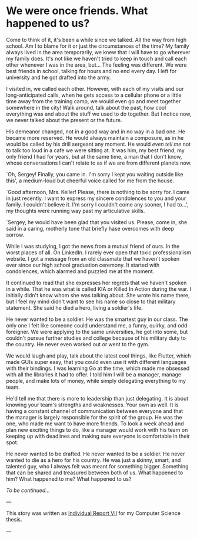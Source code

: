 * We were once friends. What happened to us?

Come to think of it, it's been a while since we talked. All the way from high
school. Am I to blame for it or just the circumstances of the time? My family
always lived in the area temporarily, we knew that I will have to go wherever my
family does. It's not like we haven't tried to keep in touch and call each other
whenever I was in the area, but... The feeling was different. We were best
friends in school, talking for hours and no end every day. I left for university
and he got drafted into the army.

I visited in, we called each other. However, with each of my visits and our
long-anticipated calls, when he gets access to a cellular phone or a
little time away from the training camp, we would even go and meet together
somewhere in the city! Walk around, talk about the past, how cool everything was
and about the stuff we used to do together. But I notice now, we never talked
about the present or the future.

His demeanor changed, not in a good way and in no way in a bad one. He became
more reserved. He would always maintain a composure, as in he would be called by
his drill sergeant any moment. He would /even tell me/ not to talk too loud in a cafe
we were sitting at. It was him, my best friend, my only friend I had for years,
but at the same time, a man that I don't know, whose conversations I can't
relate to as if we are from different planets now.

`Oh, Sergey! Finally, you came in. I'm sorry I kept you waiting outside like
this', a medium-loud but cheerful voice called for me from the house.

`Good afternoon, Mrs. Keller! Please, there is nothing to be sorry for. I came
in just recently. I want to express my sincere condolences to you and your
family. I couldn't believe it. I'm sorry I couldn't come any sooner, I had to...',
my thoughts were running way past my articulative skills.

`Sergey, he would have been glad that you visited us. Please, come in, she said
in a caring, motherly tone that briefly hase overcomes with deep sorrow. 

While I was studying, I got the news from a mutual friend of ours. In the worst
places of all. On LinkedIn. I rarely ever open that toxic professionalism
website. I got a message from an old classmate that we haven't spoken ever since
our high school graduation ceremony. It started with condolences, which alarmed
and puzzled me at the moment.

It continued to read that she expresses her regrets that we haven't spoken in
a while. That he was what is called KIA or Killed In Action during the war. I
initially didn't know whom she was talking about. She wrote his name there, but I
feel my mind didn't want to see his name so close to that military
statement. She said he died a hero, living a soldier's life.

He never wanted to be a soldier. He was the smartest guy in our class. The only
one I felt like someone could understand me, a funny, quirky, and odd
foreigner. We were applying to the same universities, he got into some, but
couldn't pursue further studies and college because of his military duty to the
country. He never even worked out or went to the gym.

We would laugh and play, talk about the latest cool things, like Flutter, which made
GUIs super easy, that you could even use it with different languages with their
bindings. I was learning Go at the time, which made me obsessed with all the
libraries it had to offer. I told him I will be a manager, manage people, and make 
lots of money, while simply delegating everything to my team.

He'd tell me that there is more to leadership than just delegating. It is about
knowing your team's strengths and weaknesses. Your own as well. It is having a
constant channel of communication between everyone and that the manager is
largely responsible for the spirit of the group. He was the one, who made me
want to have more friends. To look a week ahead and plan new exciting things to
do, like a manager would work with his team on keeping up with deadlines and
making sure everyone is comfortable in their spot. 

He never wanted to be drafted. He never wanted to be a soldier. He never wanted to
die as a hero for his country. He was just a skinny, smart, and talented guy,
who I always felt was meant for something bigger. Something that can be shared
and treasured between both of us. What happened to him? What happened to me?
What happened to us?

/To be continued.../

---

This story was written as [[./report7.pdf][Individual Report VII]] for my Computer Science thesis.

---

